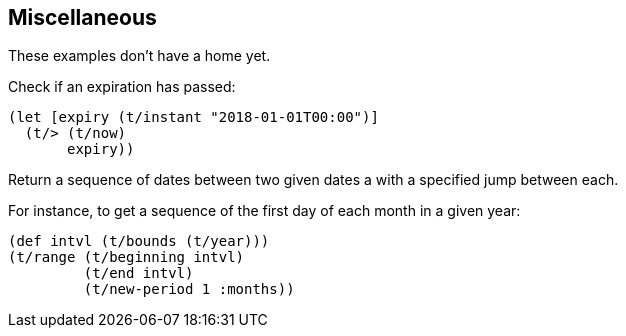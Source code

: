 == Miscellaneous

[.lead]
These examples don't have a home yet.

====
Check if an expiration has passed:
[source.code,clojure]
----
(let [expiry (t/instant "2018-01-01T00:00")]
  (t/> (t/now)
       expiry))
----
====

====
Return a sequence of dates between two given dates a with
a specified jump between each.

For instance, to get a sequence of the first day of each month in a given year:

[source.code,clojure]
----
(def intvl (t/bounds (t/year)))
(t/range (t/beginning intvl)
	 (t/end intvl)
	 (t/new-period 1 :months))
----
====
